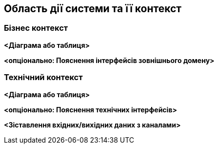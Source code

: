 ifndef::imagesdir[:imagesdir: ../images]

[[section-context-and-scope]]
== Область дії системи та її контекст


ifdef::arc42help[]
[role="arc42help"]
****
.Зміст
Область дії системи та її контекст - як випливає з назви, відмежовують вашу систему (тобто вашу область) від усіх її партнерів по спілкуванню (сусідні системи та користувачі, тобто контекст вашої системи).  Таким чином, вони визначають зовнішні інтерфейси.

Якщо необхідно, відмежуйте бізнес-контекст (специфічні вхідні та вихідні данні домену) від технічного контексту (канали, протоколи, апаратне забезпечення).

.Мотивація
Інтерфейси домену та технічні інтерфейси для комунікаційних партнерів є одними з найважливіших аспектів вашої системи.  Переконайтеся, що ви їх повністю розумієте.

.Форма
Різноманітні варіанти:

* Контекстні діаграми
* Списки комунікаційних партнерів та їх інтерфейси.


.Додаткова інформація

Див. https://docs.arc42.org/section-3/[Контекст і область дії] дії в документації arc42.

****
endif::arc42help[]

=== Бізнес контекст

ifdef::arc42help[]
[role="arc42help"]
****
.Зміст
Специфікація *всіх* комунікаційних партнерів (користувачів, ІТ-систем, …​) з поясненнями вхідних і вихідних даних або інтерфейсів, що стосуються конкретного домену.  За бажанням ви можете додати специфічні для домену формати або протоколи зв’язку.

.Мотивація
Усі зацікавлені сторони повинні розуміти, якими даними обмінюються із середовищем системи.

.Форма
Різноманітні діаграми, які показують систему як чорний ящик і визначають інтерфейси домену для партнерів по спілкуванню.

Як альтернативу (або додатково) можна використовувати таблицю.  Заголовок таблиці – це ім’я вашої системи, три стовпці містять ім’я комунікаційного партнера, вхідні та вихідні данні.

****
endif::arc42help[]

**<Діаграма або таблиця>**

**<опціонально: Пояснення інтерфейсів зовнішнього домену>**

=== Технічний контекст

ifdef::arc42help[]
[role="arc42help"]
****
.Зміст
Технічні інтерфейси (канали та засоби передачі), що з’єднують вашу систему з її середовищем.  Крім того, відображення вводу/виводу, специфічного для домену, на канали, тобто пояснення щодо того, для якого вводу/виводу, який канал використовується.

.Мотивація
Багато зацікавлених сторін приймають архітектурні рішення на основі технічних інтерфейсів між системою та її контекстом.  Особливо розробники інфраструктури або апаратного забезпечення вирішують ці технічні інтерфейси.

.Форма
Наприклад  діаграма розгортання UML, що описує канали до сусідніх систем, разом із таблицею відображення, що показує зв’язки між каналами та вводом/виводом.

****
endif::arc42help[]

**<Діаграма або таблиця>**

**<опціонально: Пояснення технічних інтерфейсів>**

**<Зіставлення вхідних/вихідних даних з каналами>**
